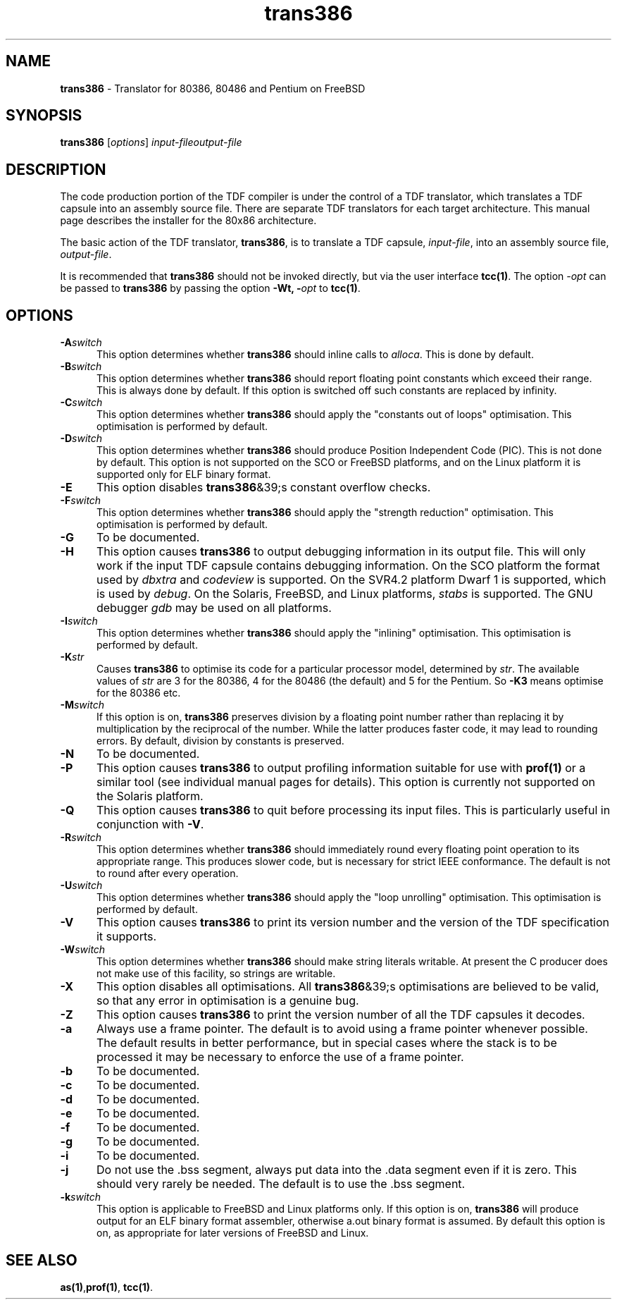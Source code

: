 .\" Copyright (c) 2002-2004 The TenDRA Project <http://www.ten15.org/> 
.\" All rights reserved. 
.\"  
.\" Redistribution and use in source and binary forms, with or without 
.\" modification, are permitted provided that the following conditions 
.\" are met: 
.\" 1. Redistributions of source code must retain the above copyright 
.\"    notice, this list of conditions and the following disclaimer. 
.\" 2. Redistributions in binary form must reproduce the above copyright 
.\"    notice, this list of conditions and the following disclaimer in the 
.\"    documentation and/or other materials provided with the distribution. 
.\"  
.\" THIS SOFTWARE IS PROVIDED BY THE AUTHOR AND CONTRIBUTORS ``AS IS'' AND 
.\" ANY EXPRESS OR IMPLIED WARRANTIES, INCLUDING, BUT NOT LIMITED TO, THE 
.\" IMPLIED WARRANTIES OF MERCHANTABILITY AND FITNESS FOR A PARTICULAR PURPOSE 
.\" ARE DISCLAIMED.  IN NO EVENT SHALL THE AUTHOR OR CONTRIBUTORS BE LIABLE 
.\" FOR ANY DIRECT, INDIRECT, INCIDENTAL, SPECIAL, EXEMPLARY, OR CONSEQUENTIAL 
.\" DAMAGES (INCLUDING, BUT NOT LIMITED TO, PROCUREMENT OF SUBSTITUTE GOODS 
.\" OR SERVICES; LOSS OF USE, DATA, OR PROFITS; OR BUSINESS INTERRUPTION) 
.\" HOWEVER CAUSED AND ON ANY THEORY OF LIABILITY, WHETHER IN CONTRACT, STRICT 
.\" LIABILITY, OR TORT (INCLUDING NEGLIGENCE OR OTHERWISE) ARISING IN ANY WAY 
.\" OUT OF THE USE OF THIS SOFTWARE, EVEN IF ADVISED OF THE POSSIBILITY OF 
.\" SUCH DAMAGE. 
.\" 
.\" $TenDRA$ 
.\" 
.TH "trans386" "1" "Sun 08 Aug 2004, 19:59" "trans386 @PROGRAM_VERSION@" "TenDRA @TENDRA_VERSION@" 
.SH "NAME" 
.PP 
\fBtrans386\fP - Translator for 80386, 80486 and Pentium on FreeBSD
.SH "SYNOPSIS"
.PP
\fBtrans386\fP [\fIoptions\fP] \fIinput-fileoutput-file\fP 
.SH "DESCRIPTION"
.PP
The code production portion of the TDF compiler is under the control of
a TDF translator, which translates a TDF capsule into an assembly source
file\&. There are separate TDF translators for each target architecture\&. This
manual page describes the installer for the 80x86 architecture\&.
.PP
The basic action of the TDF translator, \fBtrans386\fP, is
to translate a TDF capsule, \fIinput-file\fP, into
an assembly source file, \fIoutput-file\fP\&.
.PP
It is recommended that \fBtrans386\fP should not be
invoked directly, but via the user interface \fBtcc\fP\fB(1)\fP\&. The option
\fI-\fP\fIopt\fP can be
passed to \fBtrans386\fP by passing the option \fB-Wt,
-\fP\fIopt\fP to \fBtcc\fP\fB(1)\fP\&.
.SH "OPTIONS"
.IP "\fB-A\fP\fIswitch\fP" 5
This option determines whether \fBtrans386\fP should
inline calls to \fIalloca\fP\&. This is done by
default\&.
.IP "\fB-B\fP\fIswitch\fP" 5
This option determines whether \fBtrans386\fP should
report floating point constants which exceed their range\&. This is
always done by default\&. If this option is switched off such constants
are replaced by infinity\&.
.IP "\fB-C\fP\fIswitch\fP" 5
This option determines whether \fBtrans386\fP should
apply the "constants out of loops" optimisation\&. This optimisation is
performed by default\&.
.IP "\fB-D\fP\fIswitch\fP" 5
This option determines whether \fBtrans386\fP should
produce Position Independent Code (PIC)\&. This is not done by default\&.
This option is not supported on the SCO or FreeBSD platforms, and on
the Linux platform it is supported only for ELF binary format\&.
.IP "\fB-E\fP" 5
This option disables \fBtrans386\fP&39;s constant
overflow checks\&.
.IP "\fB-F\fP\fIswitch\fP" 5
This option determines whether \fBtrans386\fP should
apply the "strength reduction" optimisation\&. This optimisation is
performed by default\&.
.IP "\fB-G\fP" 5
To be documented\&.
.IP "\fB-H\fP" 5
This option causes \fBtrans386\fP to output
debugging information in its output file\&. This will only work if the
input TDF capsule contains debugging information\&. On the SCO platform
the format used by \fIdbxtra\fP and
\fIcodeview\fP is supported\&. On the SVR4\&.2
platform Dwarf 1 is supported, which is used by
\fIdebug\fP\&. On the Solaris, FreeBSD, and Linux
platforms, \fIstabs\fP is supported\&. The GNU debugger
\fIgdb\fP may be used on all platforms\&.
.IP "\fB-I\fP\fIswitch\fP" 5
This option determines whether \fBtrans386\fP should
apply the "inlining" optimisation\&. This optimisation is performed by
default\&.
.IP "\fB-K\fP\fIstr\fP" 5
Causes \fBtrans386\fP to optimise its code for a
particular processor model, determined by \fIstr\fP\&. The
available values of \fIstr\fP are 3 for the 80386, 4 for
the 80486 (the default) and 5 for the Pentium\&. So \fB-K3\fP means optimise for the 80386 etc\&.
.IP "\fB-M\fP\fIswitch\fP" 5
If this option is on, \fBtrans386\fP preserves
division by a floating point number rather than replacing it by
multiplication by the reciprocal of the number\&. While the latter
produces faster code, it may lead to rounding errors\&. By default,
division by constants is preserved\&.
.IP "\fB-N\fP" 5
To be documented\&.
.IP "\fB-P\fP" 5
This option causes \fBtrans386\fP to output
profiling information suitable for use with \fBprof\fP\fB(1)\fP or a
similar tool (see individual manual pages for details)\&. This option is
currently not supported on the Solaris platform\&.
.IP "\fB-Q\fP" 5
This option causes \fBtrans386\fP to quit before
processing its input files\&. This is particularly useful in conjunction
with \fB-V\fP\&.
.IP "\fB-R\fP\fIswitch\fP" 5
This option determines whether \fBtrans386\fP should
immediately round every floating point operation to its appropriate
range\&. This produces slower code, but is necessary for strict IEEE
conformance\&. The default is not to round after every operation\&.
.IP "\fB-U\fP\fIswitch\fP" 5
This option determines whether \fBtrans386\fP should
apply the "loop unrolling" optimisation\&. This optimisation is performed
by default\&.
.IP "\fB-V\fP" 5
This option causes \fBtrans386\fP to print its
version number and the version of the TDF specification it
supports\&.
.IP "\fB-W\fP\fIswitch\fP" 5
This option determines whether \fBtrans386\fP should
make string literals writable\&. At present the C producer does not make
use of this facility, so strings are writable\&.
.IP "\fB-X\fP" 5
This option disables all optimisations\&. All
\fBtrans386\fP&39;s optimisations are believed to be valid,
so that any error in optimisation is a genuine bug\&.
.IP "\fB-Z\fP" 5
This option causes \fBtrans386\fP to print the
version number of all the TDF capsules it decodes\&.
.IP "\fB-a\fP" 5
Always use a frame pointer\&. The default is to avoid using a frame
pointer whenever possible\&. The default results in better performance,
but in special cases where the stack is to be processed it may be
necessary to enforce the use of a frame pointer\&.
.IP "\fB-b\fP" 5
To be documented\&.
.IP "\fB-c\fP" 5
To be documented\&.
.IP "\fB-d\fP" 5
To be documented\&.
.IP "\fB-e\fP" 5
To be documented\&.
.IP "\fB-f\fP" 5
To be documented\&.
.IP "\fB-g\fP" 5
To be documented\&.
.IP "\fB-i\fP" 5
To be documented\&.
.IP "\fB-j\fP" 5
Do not use the \&.bss segment, always put data into the \&.data
segment even if it is zero\&. This should very rarely be needed\&. The
default is to use the \&.bss segment\&.
.IP "\fB-k\fP\fIswitch\fP" 5
This option is applicable to FreeBSD and Linux platforms
only\&. If this option is on, \fBtrans386\fP will
produce output for an ELF binary format assembler, otherwise
a\&.out binary format is assumed\&. By default this option is on, as
appropriate for later versions of FreeBSD and Linux\&.
.SH "SEE ALSO"
.PP
\fBas\fP\fB(1)\fP,\fBprof\fP\fB(1)\fP, \fBtcc\fP\fB(1)\fP\&.
...\" created by instant / docbook-to-man, Sun 08 Aug 2004, 19:59
